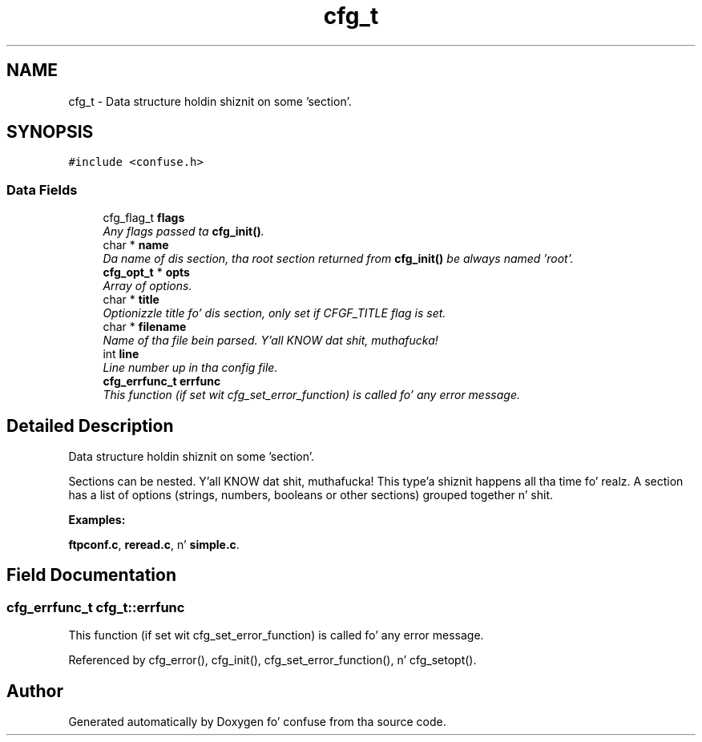 .TH "cfg_t" 3 "21 Feb 2010" "Version 2.7" "confuse" \" -*- nroff -*-
.ad l
.nh
.SH NAME
cfg_t \- Data structure holdin shiznit on some 'section'.  

.PP
.SH SYNOPSIS
.br
.PP
\fC#include <confuse.h>\fP
.PP
.SS "Data Fields"

.in +1c
.ti -1c
.RI "cfg_flag_t \fBflags\fP"
.br
.RI "\fIAny flags passed ta \fBcfg_init()\fP. \fP"
.ti -1c
.RI "char * \fBname\fP"
.br
.RI "\fIDa name of dis section, tha root section returned from \fBcfg_init()\fP be always named 'root'. \fP"
.ti -1c
.RI "\fBcfg_opt_t\fP * \fBopts\fP"
.br
.RI "\fIArray of options. \fP"
.ti -1c
.RI "char * \fBtitle\fP"
.br
.RI "\fIOptionizzle title fo' dis section, only set if CFGF_TITLE flag is set. \fP"
.ti -1c
.RI "char * \fBfilename\fP"
.br
.RI "\fIName of tha file bein parsed. Y'all KNOW dat shit, muthafucka! \fP"
.ti -1c
.RI "int \fBline\fP"
.br
.RI "\fILine number up in tha config file. \fP"
.ti -1c
.RI "\fBcfg_errfunc_t\fP \fBerrfunc\fP"
.br
.RI "\fIThis function (if set wit cfg_set_error_function) is called fo' any error message. \fP"
.in -1c
.SH "Detailed Description"
.PP 
Data structure holdin shiznit on some 'section'. 

Sections can be nested. Y'all KNOW dat shit, muthafucka! This type'a shiznit happens all tha time fo' realz. A section has a list of options (strings, numbers, booleans or other sections) grouped together n' shit. 
.PP
\fBExamples: \fP
.in +1c
.PP
\fBftpconf.c\fP, \fBreread.c\fP, n' \fBsimple.c\fP.
.SH "Field Documentation"
.PP 
.SS "\fBcfg_errfunc_t\fP \fBcfg_t::errfunc\fP"
.PP
This function (if set wit cfg_set_error_function) is called fo' any error message. 
.PP

.PP
Referenced by cfg_error(), cfg_init(), cfg_set_error_function(), n' cfg_setopt().

.SH "Author"
.PP 
Generated automatically by Doxygen fo' confuse from tha source code.
